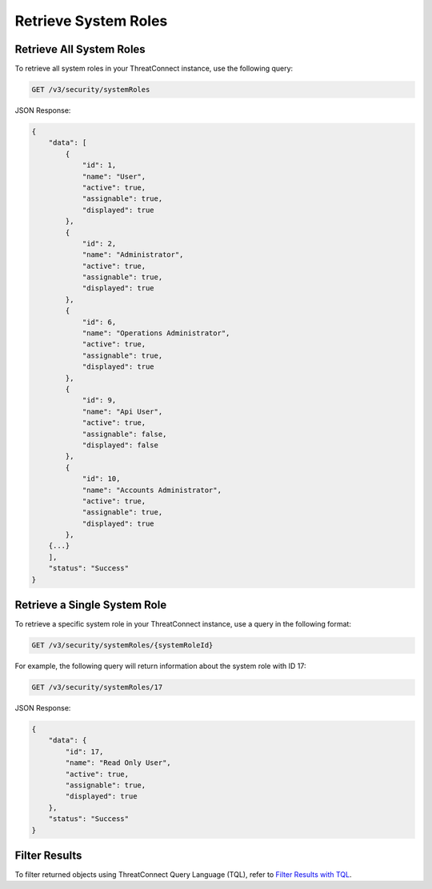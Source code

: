 Retrieve System Roles
---------------------

Retrieve All System Roles
^^^^^^^^^^^^^^^^^^^^^^^^^

To retrieve all system roles in your ThreatConnect instance, use the following query:

.. code::

    GET /v3/security/systemRoles

JSON Response:

.. code:: json

    {
        "data": [
            {
                "id": 1,
                "name": "User",
                "active": true,
                "assignable": true,
                "displayed": true
            },
            {
                "id": 2,
                "name": "Administrator",
                "active": true,
                "assignable": true,
                "displayed": true
            },
            {
                "id": 6,
                "name": "Operations Administrator",
                "active": true,
                "assignable": true,
                "displayed": true
            },
            {
                "id": 9,
                "name": "Api User",
                "active": true,
                "assignable": false,
                "displayed": false
            },
            {
                "id": 10,
                "name": "Accounts Administrator",
                "active": true,
                "assignable": true,
                "displayed": true
            },
        {...}
        ],
        "status": "Success"
    }

Retrieve a Single System Role
^^^^^^^^^^^^^^^^^^^^^^^^^^^^^

To retrieve a specific system role in your ThreatConnect instance, use a query in the following format:

.. code::

    GET /v3/security/systemRoles/{systemRoleId}

For example, the following query will return information about the system role with ID 17:

.. code::

    GET /v3/security/systemRoles/17
    
JSON Response:

.. code:: json

    {
        "data": {
            "id": 17,
            "name": "Read Only User",
            "active": true,
            "assignable": true,
            "displayed": true
        },
        "status": "Success"
    }

Filter Results
^^^^^^^^^^^^^^

To filter returned objects using ThreatConnect Query Language (TQL), refer to `Filter Results with TQL <https://docs.threatconnect.com/en/latest/rest_api/v3/filter_results.html>`_.
